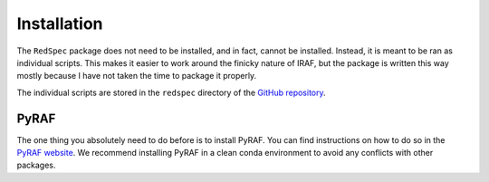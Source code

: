 .. _install:

Installation
============

The ``RedSpec`` package does not need to be installed, and in fact, cannot be installed. Instead, it is meant
to be ran as individual scripts. This makes it easier to work around the finicky nature of IRAF, but the package
is written this way mostly because I have not taken the time to package it properly.

The individual scripts are stored in the ``redspec`` directory of the `GitHub repository <https://github.com/gmzsebastian/redspec>`_.

PyRAF
-----

The one thing you absolutely need to do before is to install PyRAF. You can find instructions on how to do so in the
`PyRAF website <https://iraf.noirlab.edu>`_. We recommend installing PyRAF in a clean conda environment
to avoid any conflicts with other packages.
